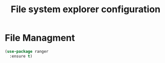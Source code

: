 # -*- eval: (git-auto-commit-mode 1) -*-
#+TITLE: File system explorer configuration

* File Managment
  :PROPERTIES:
  :ID:       422d77a8-2578-4df1-8fc2-c7773a741f14
  :END:
  #+begin_src emacs-lisp
    (use-package ranger
      :ensure t)
  #+end_src
